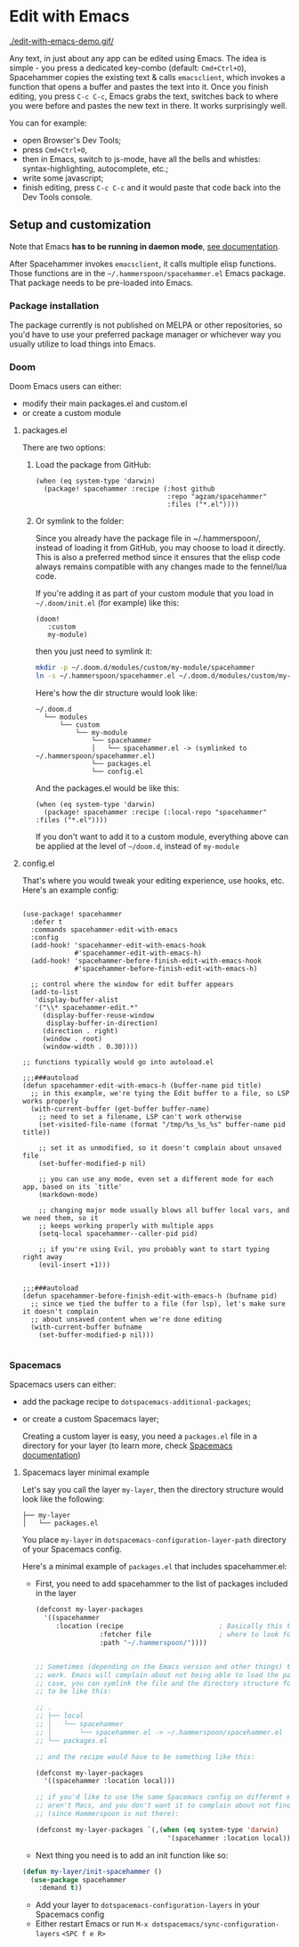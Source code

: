 * Edit with Emacs

  [[./edit-with-emacs-demo.gif/]]

  Any text, in just about any app can be edited using Emacs. The idea is simple - you press a dedicated key-combo (default: =Cmd+Ctrl+O=), Spacehammer copies the existing text & calls ~emacsclient~, which invokes a function that opens a buffer and pastes the text into it. Once you finish editing, you press =C-c C-c=, Emacs grabs the text, switches back to where you were before and pastes the new text in there. It works surprisingly well.

  You can for example:
  - open Browser's Dev Tools;
  - press =Cmd+Ctrl+O=,
  - then in Emacs, switch to js-mode, have all the bells and whistles: syntax-highlighting, autocomplete, etc.;
  - write some javascript;
  - finish editing, press =C-c C-c=
    and it would paste that code back into the Dev Tools console.

** Setup and customization

   Note that Emacs *has to be running in daemon mode*, [[https://www.gnu.org/software/emacs/manual/html_node/emacs/Emacs-Server.html][see documentation]].

   After Spacehammer invokes ~emacsclient~, it calls multiple elisp functions. Those functions are in the =~/.hammerspoon/spacehammer.el= Emacs package. That package needs to be pre-loaded into Emacs.

*** Package installation
The package currently is not published on MELPA or other repositories, so you'd have to use your preferred package manager or whichever way you usually utilize to load things into Emacs.

*** Doom
Doom Emacs users can either:
- modify their main packages.el and custom.el
- or create a custom module

**** packages.el
There are two options:

***** Load the package from GitHub:

#+begin_src elisp
(when (eq system-type 'darwin)
  (package! spacehammer :recipe (:host github
                                 :repo "agzam/spacehammer"
                                 :files ("*.el"))))
#+end_src

***** Or symlink to the folder:
Since you already have the package file in ~/.hammerspoon/, instead of loading it from GitHub, you may choose to load it directly. This is also a preferred method since it ensures that the elisp code always remains compatible with any changes made to the fennel/lua code.

If you're adding it as part of your custom module that you load in =~/.doom/init.el= (for example) like this:

#+begin_src elisp
(doom!
   :custom
   my-module)
#+end_src
then you just need to symlink it:

#+begin_src sh
mkdir -p ~/.doom.d/modules/custom/my-module/spacehammer
ln -s ~/.hammerspoon/spacehammer.el ~/.doom.d/modules/custom/my-module/spacehammer/spacehammer.el
#+end_src

Here's how the dir structure would look like:

 #+begin_src
 ~/.doom.d
   └── modules
       └── custom
           └── my-module
               └── spacehammer
               │   └── spacehammer.el -> (symlinked to ~/.hammerspoon/spacehammer.el)
               └── packages.el
               └── config.el
 #+end_src

And the packages.el would be like this:

#+begin_src elisp
(when (eq system-type 'darwin)
  (package! spacehammer :recipe (:local-repo "spacehammer" :files ("*.el"))))
#+end_src

If you don't want to add it to a custom module, everything above can be applied at the level of =~/doom.d=, instead of =my-module=
**** config.el
That's where you would tweak your editing experience, use hooks, etc. Here's an example config:

#+begin_src elisp

(use-package! spacehammer
  :defer t
  :commands spacehammer-edit-with-emacs
  :config
  (add-hook! 'spacehammer-edit-with-emacs-hook
             #'spacehammer-edit-with-emacs-h)
  (add-hook! 'spacehammer-before-finish-edit-with-emacs-hook
             #'spacehammer-before-finish-edit-with-emacs-h)

  ;; control where the window for edit buffer appears
  (add-to-list
   'display-buffer-alist
   '("\\* spacehammer-edit.*"
     (display-buffer-reuse-window
      display-buffer-in-direction)
     (direction . right)
     (window . root)
     (window-width . 0.30))))

;; functions typically would go into autoload.el

;;;###autoload
(defun spacehammer-edit-with-emacs-h (buffer-name pid title)
  ;; in this example, we're tying the Edit buffer to a file, so LSP works properly
  (with-current-buffer (get-buffer buffer-name)
    ;; need to set a filename, LSP can't work otherwise
    (set-visited-file-name (format "/tmp/%s_%s_%s" buffer-name pid title))

    ;; set it as unmodified, so it doesn't complain about unsaved file
    (set-buffer-modified-p nil)

    ;; you can use any mode, even set a different mode for each app, based on its `title'
    (markdown-mode)

    ;; changing major mode usually blows all buffer local vars, and we need them, so it
    ;; keeps working properly with multiple apps
    (setq-local spacehammer--caller-pid pid)

    ;; if you're using Evil, you probably want to start typing right away
    (evil-insert +1)))


;;;###autoload
(defun spacehammer-before-finish-edit-with-emacs-h (bufname pid)
  ;; since we tied the buffer to a file (for lsp), let's make sure it doesn't complain
  ;; about unsaved content when we're done editing
  (with-current-buffer bufname
    (set-buffer-modified-p nil)))

#+end_src


*** Spacemacs

    Spacemacs users can either:
    - add the package recipe to ~dotspacemacs-additional-packages~;
    - or create a custom Spacemacs layer;

      Creating a custom layer is easy, you need a ~packages.el~ file in a directory for your layer (to learn more, check [[https://github.com/syl20bnr/spacemacs/blob/develop/doc/LAYERS.org][Spacemacs documentation]])

**** Spacemacs layer minimal example
    Let's say you call the layer ~my-layer~, then the directory structure would look like the following:

    #+begin_src
    ├── my-layer
    │   └── packages.el
    #+end_src

    You place ~my-layer~ in ~dotspacemacs-configuration-layer-path~ directory of your Spacemacs config.

    Here's a minimal example of ~packages.el~ that includes spacehammer.el:

    - First, you need to add spacehammer to the list of packages included in the layer
      #+begin_src emacs-lisp
        (defconst my-layer-packages
          '((spacehammer
             :location (recipe                        ; Basically this telling Emacs
                        :fetcher file                 ; where to look for the package file (spacehammer.el)
                        :path "~/.hammerspoon/"))))


        ;; Sometimes (depending on the Emacs version and other things) that approach may not
        ;; work. Emacs will complain about not being able to load the package. In that
        ;; case, you can symlink the file and the directory structure for the layer has
        ;; to be like this:

        ;; .
        ;; ├── local
        ;; │   └── spacehammer
        ;; │       └── spacehammer.el -> ~/.hammerspoon/spacehammer.el
        ;; └── packages.el

        ;; and the recipe would have to be something like this:

        (defconst my-layer-packages
          '((spacehammer :location local)))

        ;; if you'd like to use the same Spacemacs config on different machines that
        ;; aren't Macs, and you don't want it to complain about not finding the package
        ;; (since Hammerspoon is not there):

        (defconst my-layer-packages `(,(when (eq system-type 'darwin)
                                         '(spacehammer :location local))))
      #+end_src

    - Next thing you need is to add an init function like so:

    #+begin_src emacs-lisp
      (defun my-layer/init-spacehammer ()
        (use-package spacehammer
          :demand t))
    #+end_src

    - Add your layer to ~dotspacemacs-configuration-layers~ in your Spacemacs config
    - Either restart Emacs or run ~M-x dotspacemacs/sync-configuration-layers~ =<SPC f e R>=

